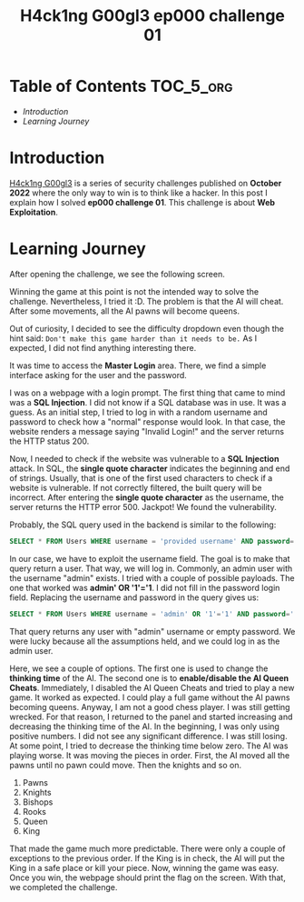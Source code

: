 #+title: H4ck1ng G00gl3 ep000 challenge 01
#+description: todo
#+publishdate: 2022-10-18


* Table of Contents                                               :TOC_5_org:
- [[Introduction][Introduction]]
- [[Learning Journey][Learning Journey]]

* Introduction

[[https://h4ck1ng.google/][H4ck1ng G00gl3]] is a series of security challenges published on *October 2022* where the only way to win is to think like a hacker. In this post I explain how I solved *ep000 challenge 01*.
This challenge is about *Web Exploitation*.

* Learning Journey

#+attr_html: :class centered-image
[[/images/h4ck1ng00gl3/ep000ch01/intro.png]]

After opening the challenge, we see the following screen.

#+attr_html: :width 900px
#+attr_html: :class centered-image
[[/images/h4ck1ng00gl3/ep000ch01/chess-main-page.png]]

Winning the game at this point is not the intended way to solve the challenge. Nevertheless, I tried it :D. The problem is that the AI will cheat. After some movements, all the AI pawns will become queens.

#+attr_html: :class centered-image
[[/images/h4ck1ng00gl3/ep000ch01/cheat.png]]

Out of curiosity, I decided to see the difficulty dropdown even though the hint said: =Don't make this game harder than it needs to be.= As I expected, I did not find anything interesting there.

#+attr_html: :class centered-image
[[/images/h4ck1ng00gl3/ep000ch01/difficulty.png]]


It was time to access the *Master Login* area. There, we find a simple interface asking for the user and the password.

#+attr_html: :class centered-image
[[/images/h4ck1ng00gl3/ep000ch01/admin-login.png]]

I was on a webpage with a login prompt. The first thing that came to mind was a *SQL Injection*. I did not know if a SQL database was in use. It was a guess. As an initial step, I tried to log in with a random username and password to check how a "normal" response would look. In that case, the website renders a message saying "Invalid Login!" and the server returns the HTTP status 200.

#+attr_html: :class centered-image
[[/images/h4ck1ng00gl3/ep000ch01/login-response.png]]

Now, I needed to check if the website was vulnerable to a *SQL Injection* attack. In SQL, the *single quote character* indicates the beginning and end of strings. Usually, that is one of the first used characters to check if a website is vulnerable. If not correctly filtered, the built query will be incorrect. After entering the *single quote character* as the username, the server returns the HTTP error 500. Jackpot! We found the vulnerability.

Probably, the SQL query used in the backend is similar to the following:

#+begin_src sql
SELECT * FROM Users WHERE username = 'provided username' AND password='provided password';
#+end_src

In our case, we have to exploit the username field. The goal is to make that query return a user. That way, we will log in. Commonly, an admin user with the username "admin" exists. I tried with a couple of possible payloads. The one that worked was *admin' OR '1'='1*. I did not fill in the password login field. Replacing the username and password in the query gives us:

#+begin_src sql
SELECT * FROM Users WHERE username = 'admin' OR '1'='1' AND password='';
#+end_src

That query returns any user with "admin" username or empty password. We were lucky because all the assumptions held, and we could log in as the admin user.

#+attr_html: :class centered-image
[[/images/h4ck1ng00gl3/ep000ch01/admin-panel.png]]

Here, we see a couple of options. The first one is used to change the *thinking time* of the AI. The second one is to *enable/disable the AI Queen Cheats*. Immediately, I disabled the AI Queen Cheats and tried to play a new game. It worked as expected. I could play a full game without the AI pawns becoming queens. Anyway, I am not a good chess player. I was still getting wrecked. For that reason, I returned to the panel and started increasing and decreasing the thinking time of the AI. In the beginning, I was only using positive numbers. I did not see any significant difference. I was still losing. At some point, I tried to decrease the thinking time below zero. The AI was playing worse. It was moving the pieces in order. First, the AI moved all the pawns until no pawn could move. Then the knights and so on.

1. Pawns
2. Knights
3. Bishops
4. Rooks
5. Queen
6. King

That made the game much more predictable. There were only a couple of exceptions to the previous order. If the King is in check, the AI will put the King in a safe place or kill your piece. Now, winning the game was easy. Once you win, the webpage should print the flag on the screen. With that, we completed the challenge.

#+attr_html: :class centered-image
[[/images/h4ck1ng00gl3/ep000ch01/intro.png]]
